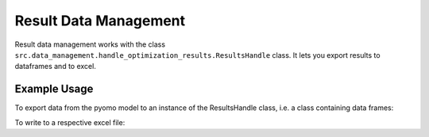 ..  _result_data_management:

Result Data Management
=====================================

Result data management works with the class ``src.data_management.handle_optimization_results.ResultsHandle``
class. It lets you export results to dataframes and to excel.

Example Usage
^^^^^^^^^^^^^^^^
To export data from the pyomo model to an instance of the ResultsHandle class, i.e. a class containing
data frames:

.. testcode::

    results = energyhub.quick_solve()

To write to a respective excel file:

.. testcode::

    results.write_excel(r'.\userData\results')

